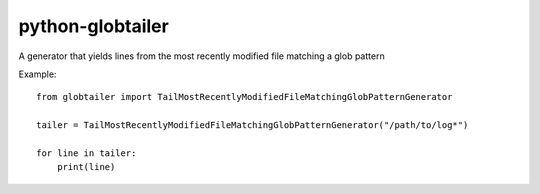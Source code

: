 python-globtailer
=================

.. image:: https://secure.travis-ci.org/msabramo/python-globtailer.png
   :target: http://travis-ci.org/msabramo/python-globtailer

A generator that yields lines from the most recently modified file matching a glob pattern

Example::

    from globtailer import TailMostRecentlyModifiedFileMatchingGlobPatternGenerator

    tailer = TailMostRecentlyModifiedFileMatchingGlobPatternGenerator("/path/to/log*")

    for line in tailer:
        print(line)
